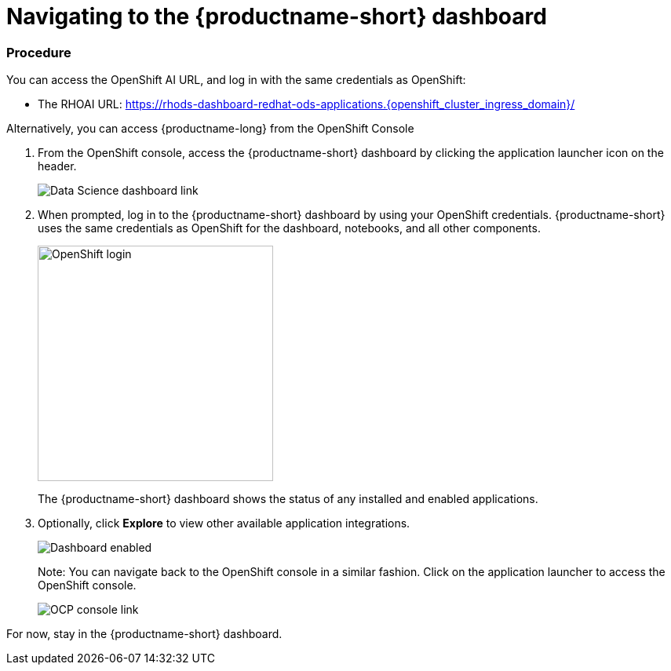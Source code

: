 [id='navigating-to-the-dashboard_{context}']
= Navigating to the {productname-short} dashboard


=== Procedure

You can access the OpenShift AI URL, and log in with the same credentials as OpenShift:

* The RHOAI URL: https://rhods-dashboard-redhat-ods-applications.{openshift_cluster_ingress_domain}/[https://rhods-dashboard-redhat-ods-applications.{openshift_cluster_ingress_domain}/,window=_blank]


Alternatively, you can access {productname-long} from the OpenShift Console

. From the OpenShift console, access the {productname-short} dashboard by clicking the application launcher icon on the header.
+
image::projects/ocp-console-ds-tile.png[Data Science dashboard link]
+

. When prompted, log in to the {productname-short} dashboard by using your OpenShift credentials. {productname-short} uses the same credentials as OpenShift for the dashboard, notebooks, and all other components.
+
image::projects/login-with-openshift.png[OpenShift login, 300]
+
The {productname-short} dashboard shows the status of any installed and enabled applications.

. Optionally, click *Explore* to view other available application integrations.
+
image::projects/dashboard-explore.png[Dashboard enabled]
+
Note: You can navigate back to the OpenShift console in a similar fashion. Click on the application launcher to access the OpenShift console.
+
image::projects/ds-console-ocp-tile.png[OCP console link]

For now, stay in the {productname-short} dashboard.
